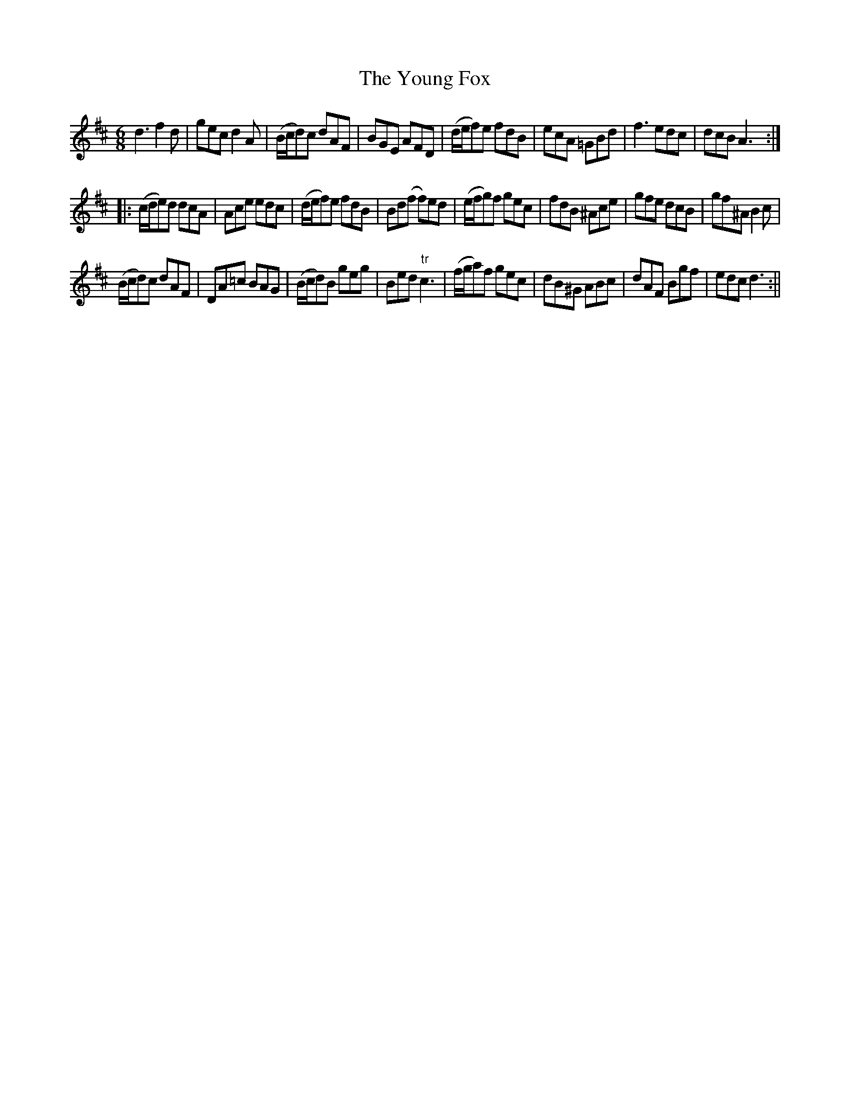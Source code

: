 X:105
T:Young Fox, The
M:6/8
L:1/8
B:Thompson's Compleat Collection of 200 Favourite Country Dances, vol. 1 (London, 1757)
Z:Transcribed and edited by Flynn Titford-Mock, 2007
Z:abc's:AK/Fiddler's Companion
K:D
d3 f2d|gec d2A|(B/c/d)c dAF|BGE AFD|(d/e/f)e fdB|ecA =GBd|f3 edc|dcB A3:|
|:(c/d/e)d dcA|Ace edc|(d/e/f)e fdB|Bd(f f)ed|(e/f/g)f gec|fdB ^Ace|gfe dcB|gf^A B2c|
(B/c/d)c dAF|DA=c BAG|(B/c/d)B geg|Bed "tr"c3|(f/g/a)f gec|dB^G ABc|dAF Bgf|edc d3:||
